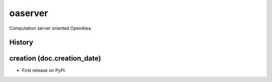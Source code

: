 ==========================
oaserver
==========================

.. {{pkglts doc,

.. image:: https://readthedocs.org/projects/oaserver/badge/?version=latest
    :alt: Documentation status
    :target: https://oaserver.readthedocs.org/en/latest/?badge=latest

.. image:: https://travis-ci.org/revesansparole/oaserver.svg?branch=master
    :alt: Travis build status
    :target: https://travis-ci.org/revesansparole/oaserver

.. image:: https://coveralls.io/repos/revesansparole/oaserver/badge.svg?branch=master&service=github
    :alt: Coverage report status
    :target: https://coveralls.io/github/revesansparole/oaserver?branch=master

.. image:: https://landscape.io/github/revesansparole/oaserver/master/landscape.svg?style=flat
    :alt: Code health status
    :target: https://landscape.io/github/revesansparole/oaserver/master

.. image:: https://badge.fury.io/py/oaserver.svg
    :alt: PyPI version
    :target: https://badge.fury.io/py/oaserver

.. }}

Computation server oriented OpenAlea





History
-------


creation (doc.creation_date)
-------------------------------------

* First release on PyPI.


